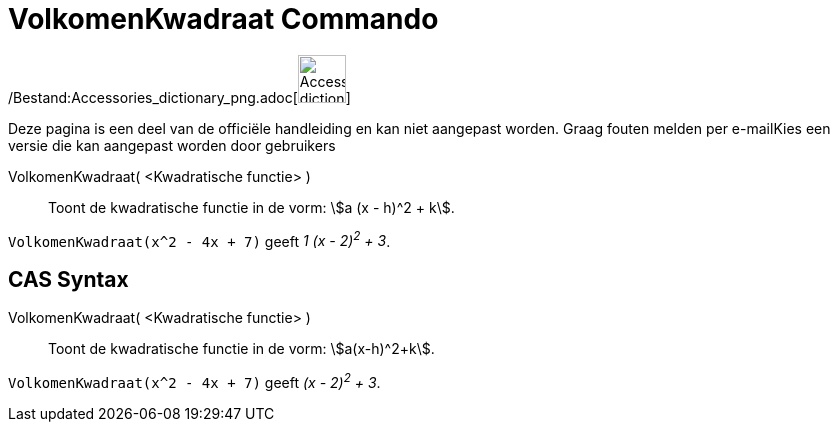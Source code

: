 = VolkomenKwadraat Commando
:page-en: commands/CompleteSquare_Command
ifdef::env-github[:imagesdir: /nl/modules/ROOT/assets/images]

/Bestand:Accessories_dictionary_png.adoc[image:48px-Accessories_dictionary.png[Accessories
dictionary.png,width=48,height=48]]

Deze pagina is een deel van de officiële handleiding en kan niet aangepast worden. Graag fouten melden per
e-mail[.mw-selflink .selflink]##Kies een versie die kan aangepast worden door gebruikers##

VolkomenKwadraat( <Kwadratische functie> )::
  Toont de kwadratische functie in de vorm: stem:[a (x - h)^2 + k].

[EXAMPLE]
====

`++VolkomenKwadraat(x^2 - 4x + 7)++` geeft _1 (x - 2)^2^ + 3_.

====

== CAS Syntax

VolkomenKwadraat( <Kwadratische functie> )::
  Toont de kwadratische functie in de vorm: stem:[a(x-h)^2+k].

[EXAMPLE]
====

`++VolkomenKwadraat(x^2 - 4x + 7)++` geeft _(x - 2)^2^ + 3_.

====
